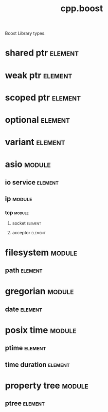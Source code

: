 #+title: cpp.boost
#+options: <:nil c:nil todo:nil ^:nil d:nil date:nil author:nil
#+tags: { element(e) attribute(a) module(m) }
:PROPERTIES:
:masd.codec.input_technical_space: cpp
:masd.codec.is_proxy_model: true
:masd.codec.model_modules: boost
:END:

Boost Library types.

* shared ptr                                                        :element:
  :PROPERTIES:
  :custom_id: d7ea9a93-4fee-456a-b0e1-ad2563406e47
  :masd.mapping.target: masd.lam.core.pointer
  :masd.helper.family: SmartPointer
  :masd.type_parameters.count: 1
  :masd.type_parameters.always_in_heap: true
  :masd.cpp.types.class_header.primary_inclusion_directive: <boost/shared_ptr.hpp>
  :masd.cpp.types.primitive_header.primary_inclusion_directive: <boost/shared_ptr.hpp>
  :masd.cpp.serialization.class_header.primary_inclusion_directive: <boost/serialization/shared_ptr.hpp>
  :masd.cpp.serialization.primitive_header.primary_inclusion_directive: <boost/serialization/shared_ptr.hpp>
  :END:

* weak ptr                                                          :element:
  :PROPERTIES:
  :custom_id: c43cd093-561a-4554-82a1-e5aa8751dad0
  :masd.helper.family: SmartPointer
  :masd.type_parameters.count: 1
  :masd.type_parameters.always_in_heap: true
  :masd.cpp.types.class_header.primary_inclusion_directive: <boost/weak_ptr.hpp>
  :masd.cpp.types.primitive_header.primary_inclusion_directive: <boost/weak_ptr.hpp>
  :masd.cpp.serialization.class_header.primary_inclusion_directive: <boost/serialization/weak_ptr.hpp>
  :masd.cpp.serialization.primitive_header.primary_inclusion_directive: <boost/serialization/weak_ptr.hpp>
  :END:

* scoped ptr                                                        :element:
  :PROPERTIES:
  :custom_id: e13b4476-5ef1-4eb6-981d-cd9023e33e5e
  :masd.helper.family: SmartPointer
  :masd.type_parameters.count: 1
  :masd.type_parameters.always_in_heap: true
  :masd.cpp.types.class_header.primary_inclusion_directive: <boost/scoped_ptr.hpp>
  :masd.cpp.types.primitive_header.primary_inclusion_directive: <boost/scoped_ptr.hpp>
  :masd.cpp.serialization.class_header.primary_inclusion_directive: <boost/serialization/scoped_ptr.hpp>
  :masd.cpp.serialization.primitive_header.primary_inclusion_directive: <boost/serialization/scoped_ptr.hpp>
  :END:

* optional                                                          :element:
  :PROPERTIES:
  :custom_id: 43f6e516-0bff-4f81-b43a-07be0aa7a67d
  :masd.helper.family: Optional
  :masd.type_parameters.count: 1
  :masd.type_parameters.always_in_heap: false
  :masd.cpp.aspect.requires_manual_move_constructor: true
  :masd.cpp.types.class_header.primary_inclusion_directive: <boost/optional.hpp>
  :masd.cpp.types.primitive_header.primary_inclusion_directive: <boost/optional.hpp>
  :masd.cpp.serialization.class_header.primary_inclusion_directive: <boost/serialization/optional.hpp>
  :masd.cpp.serialization.primitive_header.primary_inclusion_directive: <boost/serialization/optional.hpp>
  :END:

* variant                                                           :element:
  :PROPERTIES:
  :custom_id: dff97ad8-bd93-49c0-9d5a-0efd68c719e5
  :masd.helper.family: BoostVariant
  :masd.type_parameters.variable_number_of_parameters: true
  :masd.cpp.aspect.requires_manual_move_constructor: true
  :masd.cpp.types.class_header.primary_inclusion_directive: <boost/variant.hpp>
  :masd.cpp.types.primitive_header.primary_inclusion_directive: <boost/variant.hpp>
  :masd.cpp.serialization.primitive_header.primary_inclusion_directive: <boost/serialization/variant.hpp>
  :masd.cpp.serialization.class_header.primary_inclusion_directive: <boost/serialization/variant.hpp>
  :masd.cpp.io.class_header.primary_inclusion_directive: <boost/variant/apply_visitor.hpp>
  :masd.cpp.io.primitive_header.primary_inclusion_directive: <boost/variant/apply_visitor.hpp>
  :masd.cpp.hash.class_header.primary_inclusion_directive: <boost/variant/apply_visitor.hpp>
  :masd.cpp.hash.primitive_header.primary_inclusion_directive: <boost/variant/apply_visitor.hpp>
  :END:

* asio                                                               :module:
  :PROPERTIES:
  :custom_id: 15c48c05-a72e-45ef-9094-782f1f46d2cc
  :END:

** io service                                                       :element:
   :PROPERTIES:
   :custom_id: 07d984e4-8205-4fed-8688-755434501a2f
   :masd.cpp.types.class_header.primary_inclusion_directive: <boost/asio/io_service.hpp>
   :masd.cpp.types.primitive_header.primary_inclusion_directive: <boost/asio/io_service.hpp>
   :END:

** ip                                                                :module:
   :PROPERTIES:
   :custom_id: ca012cda-b5fe-4904-81d4-7cb8c917e97b
   :END:

*** tcp                                                              :module:
    :PROPERTIES:
    :custom_id: 7c9102e6-7cba-4b2f-878a-38951d0d0c90
    :END:

**** socket                                                         :element:
     :PROPERTIES:
     :custom_id: 7c7ef44a-e9e3-4287-9cac-cef943b17ba9
     :masd.cpp.types.class_header.primary_inclusion_directive: <boost/asio/ip/tcp.hpp>
     :masd.cpp.types.primitive_header.primary_inclusion_directive: <boost/asio/ip/tcp.hpp>
     :END:

**** acceptor                                                       :element:
     :PROPERTIES:
     :custom_id: a5ced8b6-7a1c-44b3-93cd-8488721f3339
     :masd.cpp.types.class_header.primary_inclusion_directive: <boost/asio/ip/tcp.hpp>
     :masd.cpp.types.primitive_header.primary_inclusion_directive: <boost/asio/ip/tcp.hpp>
     :END:

* filesystem                                                         :module:
  :PROPERTIES:
  :custom_id: 7eb2029f-0448-45f3-ba35-218033b17028
  :END:

** path                                                             :element:
   :PROPERTIES:
   :custom_id: 7ee6042b-81d3-49d4-9ce8-bc0151f3b007
   :masd.helper.family: BoostPath
   :masd.cpp.streaming.string_conversion_method: generic_string()
   :masd.cpp.aspect.requires_manual_move_constructor: true
   :masd.cpp.types.class_header.primary_inclusion_directive: <boost/filesystem/path.hpp>
   :masd.cpp.types.primitive_header.primary_inclusion_directive: <boost/filesystem/path.hpp>
   :masd.cpp.test_data.class_header.primary_inclusion_directive: <sstream>
   :masd.cpp.test_data.primitive_header.primary_inclusion_directive: <sstream>
   :END:

* gregorian                                                          :module:
  :PROPERTIES:
  :custom_id: 48c56991-152d-4c77-8c7e-4476c68dc6d3
  :END:

** date                                                             :element:
   :PROPERTIES:
   :custom_id: 5e503ef3-18c6-4dee-903a-61f94430322b
   :masd.mapping.target: masd.lam.chrono.date
   :masd.helper.family: BoostDate
   :masd.cpp.streaming.requires_quoting: true
   :masd.cpp.types.class_header.primary_inclusion_directive: <boost/date_time/gregorian/gregorian_types.hpp>
   :masd.cpp.types.primitive_header.primary_inclusion_directive: <boost/date_time/gregorian/gregorian_types.hpp>
   :masd.cpp.io.class_header.primary_inclusion_directive: <boost/date_time/gregorian/gregorian.hpp>
   :masd.cpp.io.primitive_header.primary_inclusion_directive: <boost/date_time/gregorian/gregorian.hpp>
   :masd.cpp.serialization.class_header.primary_inclusion_directive: <boost/date_time/gregorian/greg_serialize.hpp>
   :masd.cpp.serialization.class_header.secondary_inclusion_directive: <boost/date_time/gregorian/gregorian.hpp>
   :masd.cpp.serialization.primitive_header.primary_inclusion_directive: <boost/date_time/gregorian/greg_serialize.hpp>
   :masd.cpp.serialization.primitive_header.secondary_inclusion_directive: <boost/date_time/gregorian/gregorian.hpp>
   :masd.codec.can_be_primitive_underlier: true
   :END:

* posix time                                                         :module:
  :PROPERTIES:
  :custom_id: 960f0bf4-62c1-4bb7-b476-e8f2b5e4e35d
  :END:

** ptime                                                            :element:
   :PROPERTIES:
   :custom_id: 1455d85e-7bd5-4ef8-8e8d-12ccadd36d1d
   :masd.mapping.target: masd.lam.chrono.date_time
   :masd.helper.family: BoostPTime
   :masd.cpp.streaming.requires_quoting: true
   :masd.cpp.types.class_header.primary_inclusion_directive: <boost/date_time/posix_time/posix_time_types.hpp>
   :masd.cpp.types.primitive_header.primary_inclusion_directive: <boost/date_time/posix_time/posix_time_types.hpp>
   :masd.cpp.serialization.class_header.primary_inclusion_directive: <boost/date_time/posix_time/time_serialize.hpp>
   :masd.cpp.serialization.class_header.secondary_inclusion_directive: <boost/date_time/posix_time/posix_time.hpp>
   :masd.cpp.serialization.primitive_header.primary_inclusion_directive: <boost/date_time/posix_time/time_serialize.hpp>
   :masd.cpp.serialization.primitive_header.secondary_inclusion_directive: <boost/date_time/posix_time/posix_time.hpp>
   :masd.cpp.io.class_header.primary_inclusion_directive: <boost/date_time/posix_time/posix_time.hpp>
   :masd.cpp.io.primitive_header.primary_inclusion_directive: <boost/date_time/posix_time/posix_time.hpp>
   :masd.codec.can_be_primitive_underlier: true
   :END:

** time duration                                                    :element:
   :PROPERTIES:
   :custom_id: d1b4dc62-422c-4c81-a293-9f197527957e
   :masd.mapping.target: masd.lam.chrono.time
   :masd.helper.family: BoostTimeDuration
   :masd.cpp.streaming.requires_quoting: true
   :masd.cpp.aspect.requires_manual_move_constructor: true
   :masd.cpp.types.class_header.primary_inclusion_directive: <boost/date_time/posix_time/posix_time_types.hpp>
   :masd.cpp.types.primitive_header.primary_inclusion_directive: <boost/date_time/posix_time/posix_time_types.hpp>
   :masd.cpp.serialization.class_header.primary_inclusion_directive: <boost/date_time/posix_time/time_serialize.hpp>
   :masd.cpp.serialization.primitive_header.primary_inclusion_directive: <boost/date_time/posix_time/time_serialize.hpp>
   :masd.cpp.io.class_header.primary_inclusion_directive: <boost/date_time/posix_time/posix_time.hpp>
   :masd.cpp.io.primitive_header.primary_inclusion_directive: <boost/date_time/posix_time/posix_time.hpp>
   :masd.codec.can_be_primitive_underlier: true
   :END:

* property tree                                                      :module:
  :PROPERTIES:
  :custom_id: b2762067-f1e4-4f60-84f0-cf1dce73c39d
  :END:

** ptree                                                            :element:
   :PROPERTIES:
   :custom_id: c30a9aa0-5e0f-443e-a1d3-77692769b4fa
   :masd.helper.family: BoostPTree
   :masd.cpp.aspect.requires_manual_move_constructor: true
   :masd.cpp.types.class_header.primary_inclusion_directive: <boost/property_tree/ptree.hpp>
   :masd.cpp.types.primitive_header.primary_inclusion_directive: <boost/property_tree/ptree.hpp>
   :masd.cpp.serialization.class_header.primary_inclusion_directive: <boost/property_tree/ptree_serialization.hpp>
   :masd.cpp.serialization.primitive_header.primary_inclusion_directive: <boost/property_tree/ptree_serialization.hpp>
   :masd.cpp.io.class_header.primary_inclusion_directive: <boost/property_tree/json_parser.hpp>
   :masd.cpp.io.class_header.secondary_inclusion_directive: <boost/algorithm/string.hpp>
   :masd.cpp.io.primitive_header.primary_inclusion_directive: <boost/property_tree/json_parser.hpp>
   :masd.cpp.io.primitive_header.secondary_inclusion_directive: <boost/algorithm/string.hpp>
   :END:
